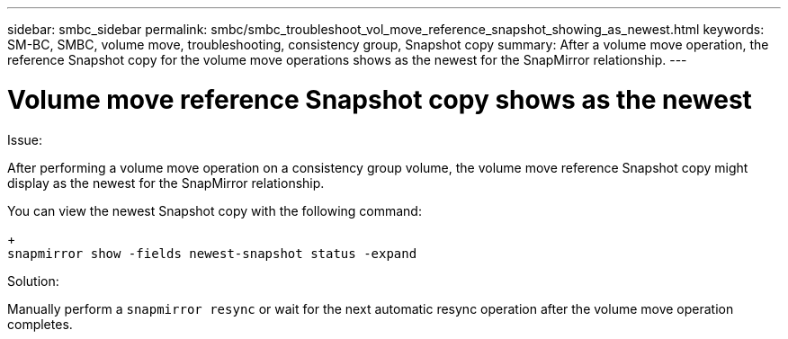 ---
sidebar: smbc_sidebar
permalink: smbc/smbc_troubleshoot_vol_move_reference_snapshot_showing_as_newest.html
keywords: SM-BC, SMBC, volume move, troubleshooting, consistency group, Snapshot copy
summary: After a volume move operation, the reference Snapshot copy for the volume move operations shows as the newest for the SnapMirror relationship.
---

= Volume move reference Snapshot copy shows as the newest
:hardbreaks:
:nofooter:
:icons: font
:linkattrs:
:imagesdir: ../media/

[.lead]
.Issue:

After performing a volume move operation on a consistency group volume, the volume move reference Snapshot copy might display as the newest for the SnapMirror relationship.

You can view the newest Snapshot copy with the following command:
+
`snapmirror show -fields newest-snapshot status -expand`

.Solution:

Manually perform a `snapmirror resync` or wait for the next automatic resync operation after the volume move operation completes. 
